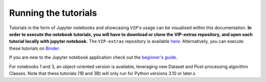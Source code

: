 Running the tutorials
---------------------

Tutorials in the form of Jupyter notebooks and showcasing ``VIP``'s usage can be visualised within this documentation.
**In order to execute the notebook tutorials, you will have to download or clone the VIP-extras repository, and open each tutorial locally with jupyter notebook.**
The ``VIP-extras`` repository is available `here <https://github.com/vortex-exoplanet/VIP_extras>`_.
Alternatively, you can execute these tutorials on
`Binder <https://mybinder.org/v2/gh/vortex-exoplanet/VIP_extras/master>`_.

If you are new to the Jupyter notebook application check out the `beginner's guide
<https://jupyter-notebook-beginner-guide.readthedocs.io/en/latest/what_is_jupyter.html>`_.

For notebooks 1 and 3, an object-oriented version is available, leveraging new Dataset and Post-processing algorithm Classes.
Note that these tutorials (1B and 3B) will only run for Python versions 3.10 or later.s
